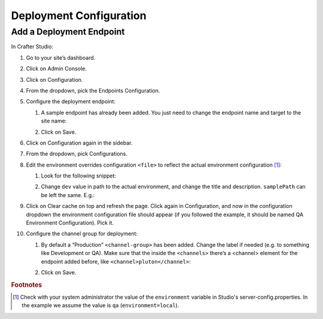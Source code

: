 ========================
Deployment Configuration
========================

-------------------------
Add a Deployment Endpoint
-------------------------

In Crafter Studio:

#.	Go to your site’s dashboard.
#.	Click on Admin Console.
#.	Click on Configuration.
#.	From the dropdown, pick the Endpoints Configuration.
#.	Configure the deployment endpoint:

	#.	A sample endpoint has already been added. You just need to change the endpoint name and target to the site name:

		.. image:: /_static/images/deployment-config-1.png

	#.	Click on Save.

#.	Click on Configuration again in the sidebar.
#.	From the dropdown, pick Configurations.
#.	Edit the environment overrides configuration ``<file>`` to reflect the actual environment configuration [#f1]_:

	#.	Look for the following snippet:

		.. image:: /_static/images/deployment-config-2.png

	#. Change ``dev`` value in path to the actual environment, and change the title and description. ``samplePath`` can be
	   left the same. E.g.:

	   .. image:: /_static/images/deployment-config-3.png

#.	Click on Clear cache on top and refresh the page. Click again in Configuration, and now in the configuration dropdown the
	environment configuration file should appear (if you followed the example, it should be named QA Environment Configuration).
	Pick it.
#.	Configure the channel group for deployment:

	#.	By default a “Production” ``<channel-group>`` has been added. Change the label if needed (e.g. to something like
		Development or QA). Make sure that the inside the ``<channels>`` there’s a <channel> element for the endpoint added
		before, like ``<channel>pluton</channel>``:

		.. image:: /_static/images/deployment-config-4.png

	#. Click on Save.

.. rubric:: Footnotes

.. [#f1]	Check with your system administrator the value of the ``environment`` variable in Studio's server-config.properties.
			In the example we assume the value is ``qa`` (``environment=local``).
